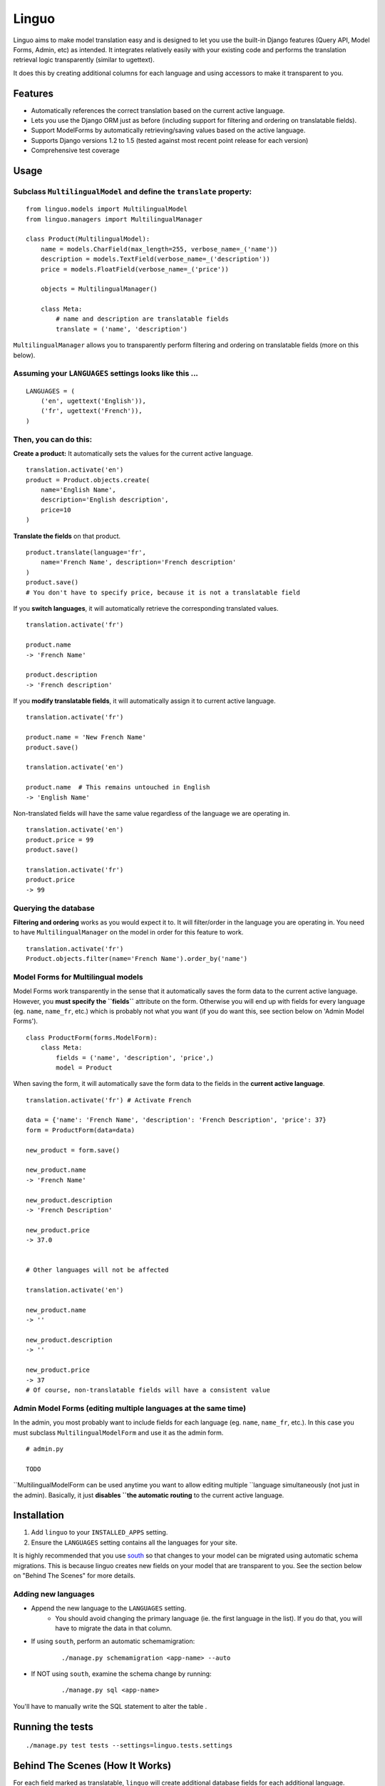 Linguo
======

Linguo aims to make model translation easy and is designed to let you use the
built-in Django features (Query API, Model Forms, Admin, etc) as intended. It
integrates relatively easily with your existing code and performs the
translation retrieval logic transparently (similar to ugettext).

It does this by creating additional columns for each language and using
accessors to make it transparent to you.



Features
--------

* Automatically references the correct translation based on the current active
  language.
* Lets you use the Django ORM just as before (including support for filtering
  and ordering on translatable fields).
* Support ModelForms by automatically retrieving/saving values based on the
  active language.
* Supports Django versions 1.2 to 1.5 (tested against most recent point release for each version)
* Comprehensive test coverage



Usage
-----

Subclass ``MultilingualModel`` and define the ``translate`` property:
'''''''''''''''''''''''''''''''''''''''''''''''''''''''''''''''''''''

::

    from linguo.models import MultilingualModel
    from linguo.managers import MultilingualManager

    class Product(MultilingualModel):
        name = models.CharField(max_length=255, verbose_name=_('name'))
        description = models.TextField(verbose_name=_('description'))
        price = models.FloatField(verbose_name=_('price'))

        objects = MultilingualManager()

        class Meta:
            # name and description are translatable fields
            translate = ('name', 'description')

``MultilingualManager`` allows you to transparently perform filtering and
ordering on translatable fields (more on this below).


Assuming your ``LANGUAGES`` settings looks like this ...
''''''''''''''''''''''''''''''''''''''''''''''''''''''''
::

    LANGUAGES = (
        ('en', ugettext('English')),
        ('fr', ugettext('French')),
    )


Then, you can do this:
''''''''''''''''''''''

**Create a product:** It automatically sets the values for the current active language.
::

    translation.activate('en')
    product = Product.objects.create(
        name='English Name',
        description='English description',
        price=10
    )


**Translate the fields** on that product.
::

    product.translate(language='fr',
        name='French Name', description='French description'
    )
    product.save()
    # You don't have to specify price, because it is not a translatable field


If you **switch languages**, it will automatically retrieve the corresponding
translated values.
::

    translation.activate('fr')

    product.name
    -> 'French Name'

    product.description
    -> 'French description'


If you **modify translatable fields**, it will automatically assign it to
current active language.
::

    translation.activate('fr')

    product.name = 'New French Name'
    product.save()

    translation.activate('en')

    product.name  # This remains untouched in English
    -> 'English Name'


Non-translated fields will have the same value regardless of the language
we are operating in.
::

    translation.activate('en')
    product.price = 99
    product.save()

    translation.activate('fr')
    product.price
    -> 99


Querying the database
'''''''''''''''''''''

**Filtering and ordering** works as you would expect it to. It will
filter/order in the language you are operating in. You need to have
``MultilingualManager`` on the model in order for this feature to work.
::

    translation.activate('fr')
    Product.objects.filter(name='French Name').order_by('name')


Model Forms for Multilingual models
'''''''''''''''''''''''''''''''''''

Model Forms work transparently in the sense that it automatically saves the form
data to the current active language. However, you **must specify the
``fields``** attribute on the form. Otherwise you will end up with fields for
every language (eg. ``name``, ``name_fr``, etc.) which is probably not what you
want (if you do want this, see section below on 'Admin Model Forms'). ::

    class ProductForm(forms.ModelForm):
        class Meta:
            fields = ('name', 'description', 'price',)
            model = Product

When saving the form, it will automatically save the form data to the fields in
the **current active language**.
::

    translation.activate('fr') # Activate French

    data = {'name': 'French Name', 'description': 'French Description', 'price': 37}
    form = ProductForm(data=data)

    new_product = form.save()

    new_product.name
    -> 'French Name'

    new_product.description
    -> 'French Description'

    new_product.price
    -> 37.0


    # Other languages will not be affected

    translation.activate('en')

    new_product.name
    -> ''

    new_product.description
    -> ''

    new_product.price
    -> 37
    # Of course, non-translatable fields will have a consistent value



Admin Model Forms (editing multiple languages at the same time)
'''''''''''''''''''''''''''''''''''''''''''''''''''''''''''''''
In the admin, you most probably want to include fields for each language (eg.
``name``, ``name_fr``, etc.). In this case you must subclass
``MultilingualModelForm`` and use it as the admin form.
::
    # admin.py

    TODO


``MultilingualModelForm can be used anytime you want to allow editing multiple
``language simultaneously (not just in the admin). Basically, it just **disables
``the automatic routing** to the current active language.



Installation
------------

#. Add ``linguo`` to your ``INSTALLED_APPS`` setting.
#. Ensure the ``LANGUAGES`` setting contains all the languages for your site.

It is highly recommended that you use `south <http://south.aeracode.org/>`_ so
that changes to your model can be migrated using automatic schema migrations.
This is because linguo creates new fields on your model that are transparent to
you. See the section below on "Behind The Scenes" for more details.


Adding new languages
''''''''''''''''''''

* Append the new language to the ``LANGUAGES`` setting.
    - You should avoid changing the primary language (ie. the first language in the list). If you do that, you will have to migrate the data in that column.
* If using ``south``, perform an automatic schemamigration:
    ::

        ./manage.py schemamigration <app-name> --auto
* If NOT using ``south``, examine the schema change by running:
    ::

        ./manage.py sql <app-name>

You'll have to manually write the SQL statement to alter the table .


Running the tests
-----------------
::

    ./manage.py test tests --settings=linguo.tests.settings


Behind The Scenes (How It Works)
--------------------------------
For each field marked as translatable, ``linguo`` will create additional
database fields for each additional language.

For example, if you mark the following field as translatable ...
::

    name = models.CharField(_('name'), max_length=255)

    class Meta:
        translate = ('name',)

... and you have three languages (en, fr, de). Your model will have the following db fields:
::

    name = models.CharField(_('name'), max_length=255) # This is for the FIRST language "en"
    name_fr = models.CharField(_('name (French)'), max_length=255) # This is for "fr"
    name_de = models.CharField(_('name (German)'), max_length=255) # This is for "de"

On the instantiated model, "name" becomes a ``property`` that appropriately
gets/sets the values for the corresponding field that matches the language we
are working with.

For example, if the current language is "fr" ...
::

    product = Product()
    product.name = "test" # --> sets name_fr

... this will set ``product.name_fr`` (not ``product.name``)


Database filtering works because ``MultingualQueryset`` rewrites the query.

For example, if the current language is "fr", and we run the following query ...
::

    Product.objects.filter(name="test")

... it will be rewritten to be ...
::

    Product.objects.filter(name_fr="test")


License
-------

This app is licensed under the BSD license. See the LICENSE file for details.
Basically, feel free to do what you want with this code, but I'm not liable if
your computer blows up.
